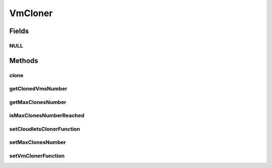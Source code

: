 .. java:import:: org.cloudbus.cloudsim.cloudlets Cloudlet

.. java:import:: org.cloudbus.cloudsim.vms Vm

.. java:import:: java.util Collections

.. java:import:: java.util HashMap

.. java:import:: java.util List

.. java:import:: java.util Map

.. java:import:: java.util.function Function

.. java:import:: java.util.function UnaryOperator

VmCloner
========

.. java:package:: org.cloudsimplus.faultinjection
   :noindex:

.. java:type:: public interface VmCloner

   Enables cloning a \ :java:ref:`Vm`\  which was destroyed due to a \ :java:ref:`Host Failure <HostFaultInjection>`\ . It provides all the features to clone a Vm, simulating the creating of another Vm from an snapshot of the failed one. It also enables re-creating Cloudlets which were running inside the failed VM.

   :author: raysaoliveira

Fields
------
NULL
^^^^

.. java:field::  VmCloner NULL
   :outertype: VmCloner

Methods
-------
clone
^^^^^

.. java:method::  Map.Entry<Vm, List<Cloudlet>> clone(Vm sourceVm)
   :outertype: VmCloner

   Clones a given \ :java:ref:`Vm`\  using the Vm Cloner Function and their Cloudlets using the Clodlets Cloner Function, binding the cloned Cloudlets to the cloned Vm.

   :param sourceVm: the Vm to be cloned
   :return: a \ :java:ref:`Map.Entry`\  where the key is the cloned Vm and the value is the List of cloned Cloudltes.

   **See also:** :java:ref:`.setVmClonerFunction(UnaryOperator)`, :java:ref:`.setCloudletsClonerFunction(Function)`

getClonedVmsNumber
^^^^^^^^^^^^^^^^^^

.. java:method::  int getClonedVmsNumber()
   :outertype: VmCloner

   Gets the number of VMs cloned so far.

getMaxClonesNumber
^^^^^^^^^^^^^^^^^^

.. java:method::  int getMaxClonesNumber()
   :outertype: VmCloner

   Gets the maximum number of Vm clones to create. For instance, if this value is equal to 2, it means if all VMs from a given broker are destroyed multiple times, a clone will be created only 2 times. If all VMs are destroyed again for the 3rd time, no clone will be created. The default value is 1.

isMaxClonesNumberReached
^^^^^^^^^^^^^^^^^^^^^^^^

.. java:method::  boolean isMaxClonesNumberReached()
   :outertype: VmCloner

   Checks if the maximum number of Vm clones to be created was reached.

   :return: true if the maximum number of clones was reached, false otherwise

setCloudletsClonerFunction
^^^^^^^^^^^^^^^^^^^^^^^^^^

.. java:method::  VmCloner setCloudletsClonerFunction(Function<Vm, List<Cloudlet>> cloudletsClonerFunction)
   :outertype: VmCloner

   Gets the \ :java:ref:`Function`\  to be used to clone Vm's \ :java:ref:`Cloudlet`\ s. When the given Function is called, creates a clone of cloudlets which were running inside a specific Vm.

   Such a Function is used to recreate those Cloudlets inside a clone of the failed VM. In this case, all the Cloudlets are recreated from scratch into the cloned VM. This way, when they are submitted to a broker, they re-start execution from the beginning.

   :param cloudletsClonerFunction: the \ :java:ref:`Cloudlet`\ s cloner Function to set

setMaxClonesNumber
^^^^^^^^^^^^^^^^^^

.. java:method::  VmCloner setMaxClonesNumber(int maxClonesNumber)
   :outertype: VmCloner

setVmClonerFunction
^^^^^^^^^^^^^^^^^^^

.. java:method::  VmCloner setVmClonerFunction(UnaryOperator<Vm> vmClonerFunction)
   :outertype: VmCloner

   Sets the \ :java:ref:`UnaryOperator`\  to be used to clone \ :java:ref:`Vm`\ s. It is a Function which, when called, creates a clone of a specific Vm.

   :param vmClonerFunction: the \ :java:ref:`Vm`\  cloner Function to set

